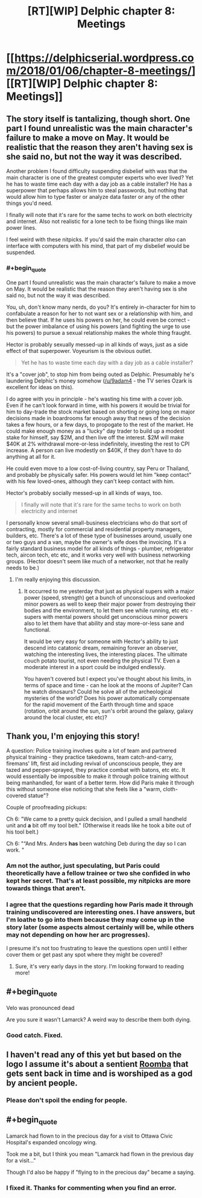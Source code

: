 #+TITLE: [RT][WIP] Delphic chapter 8: Meetings

* [[https://delphicserial.wordpress.com/2018/01/06/chapter-8-meetings/][[RT][WIP] Delphic chapter 8: Meetings]]
:PROPERTIES:
:Author: 9adam4
:Score: 15
:DateUnix: 1515277030.0
:FlairText: RT
:END:

** The story itself is tantalizing, though short. One part I found unrealistic was the main character's failure to make a move on May. It would be realistic that the reason they aren't having sex is she said no, but not the way it was described.

Another problem I found difficulty suspending disbelief with was that the main character is one of the greatest computer experts who ever lived? Yet he has to waste time each day with a day job as a cable installer? He has a superpower that perhaps allows him to steal passwords, but nothing that would allow him to type faster or analyze data faster or any of the other things you'd need.

I finally will note that it's rare for the same techs to work on both electricity and internet. Also not realistic for a lone tech to be fixing things like main power lines.

I feel weird with these nitpicks. If you'd said the main character /also/ can interface with computers with his mind, that part of my disbelief would be suspended.
:PROPERTIES:
:Author: SoylentRox
:Score: 5
:DateUnix: 1515301814.0
:END:

*** #+begin_quote
  One part I found unrealistic was the main character's failure to make a move on May. It would be realistic that the reason they aren't having sex is she said no, but not the way it was described.
#+end_quote

You, uh, don't know many nerds, do you? It's entirely in-character for him to confabulate a reason for her to not want sex or a relationship with him, and then believe that. If he uses his powers on her, he could even be correct - but the power imbalance of using his powers (and fighting the urge to use his powers) to pursue a sexual relationship makes the whole thing fraught.

Hector is probably sexually messed-up in all kinds of ways, just as a side effect of that superpower. Voyeurism is the obvious outlet.

#+begin_quote
  Yet he has to waste time each day with a day job as a cable installer?
#+end_quote

It's a "cover job", to stop him from being outed as Delphic. Presumably he's laundering Delphic's money somehow ([[/u/9adam4]] - the TV series Ozark is excellent for ideas on this).

I do agree with you in principle - he's wasting his time with a cover job. Even if he can't look forward in time, with his powers it would be trivial for him to day-trade the stock market based on shorting or going long on major decisions made in boardrooms far enough away that news of the decision takes a few hours, or a few days, to propogate to the rest of the market. He could make enough money as a "lucky" day trader to build up a modest stake for himself, say $2M, and then live off the interest. $2M will make $40K at 2% withdrawal more-or-less indefinitely, investing the rest to CPI increase. A person can live modestly on $40K, if they don't have to do anything at all for it.

He could even move to a low cost-of-living country, say Peru or Thailand, and probably be physically safer. His powers would let him "keep contact" with his few loved-ones, although they can't keep contact with him.

Hector's probably socially messed-up in all kinds of ways, too.

#+begin_quote
  I finally will note that it's rare for the same techs to work on both electricity and internet
#+end_quote

I personally know several small-business electricians who do that sort of contracting, mostly for commercial and residential property managers, builders, etc. There's a lot of these type of businesses around, usually one or two guys and a van, maybe the owner's wife does the invoicing. It's a fairly standard business model for all kinds of things - plumber, refrigerator tech, aircon tech, etc etc, and it works very well with business networking groups. (Hector doesn't seem like much of a networker, not that he really needs to be.)
:PROPERTIES:
:Author: aeschenkarnos
:Score: 2
:DateUnix: 1515402590.0
:END:

**** I'm really enjoying this discussion.
:PROPERTIES:
:Author: 9adam4
:Score: 2
:DateUnix: 1515418860.0
:END:

***** It occurred to me yesterday that just as physical supers with a major power (speed, strength) get a bunch of unconscious and overlooked minor powers as well to keep their major power from destroying their bodies and the environment, to let them see while running, etc etc - supers with mental powers should get unconscious minor powers also to let them have that ability and stay more-or-less sane and functional.

It would be very easy for someone with Hector's ability to just descend into catatonic dream, remaining forever an observer, watching the interesting lives, the interesting places. The ultimate couch potato tourist, not even needing the physical TV. Even a moderate interest in a sport could be indulged endlessly.

You haven't covered but I expect you've thought about his limits, in terms of space and time - can he look at the moons of Jupiter? Can he watch dinosaurs? Could he solve all of the archeological mysteries of the world? Does his power automatically compensate for the rapid movement of the Earth through time and space (rotation, orbit around the sun, sun's orbit around the galaxy, galaxy around the local cluster, etc etc)?
:PROPERTIES:
:Author: aeschenkarnos
:Score: 2
:DateUnix: 1515448079.0
:END:


** Thank you, I'm enjoying this story!

A question: Police training involves quite a lot of team and partnered physical training - they practice takedowns, team catch-and-carry, firemans' lift, first aid including revival of unconscious people, they are tazed and pepper-sprayed, they practice combat with batons, etc etc. It would essentially be impossible to make it through police training without being manhandled, for want of a better term. How did Paris make it through this without someone else noticing that she feels like a "warm, cloth-covered statue"?

Couple of proofreading pickups:

Ch 6: "We came to a pretty quick decision, and I pulled a small handheld unit and *a* bit off my tool belt." (Otherwise it reads like he took a bite out of his tool belt.)

Ch 6: "“And Mrs. Anders *has* been watching Deb during the day so I can work. "
:PROPERTIES:
:Author: aeschenkarnos
:Score: 3
:DateUnix: 1515302029.0
:END:

*** Am not the author, just speculating, but Paris could theoretically have a fellow trainee or two she confided in who kept her secret. That's at least possible, my nitpicks are more towards things that aren't.
:PROPERTIES:
:Author: SoylentRox
:Score: 2
:DateUnix: 1515302404.0
:END:


*** I agree that the questions regarding how Paris made it through training undiscovered are interesting ones. I have answers, but I'm loathe to go into them because they may come up in the story later (some aspects almost certainly will be, while others may not depending on how her arc progresses).

I presume it's not too frustrating to leave the questions open until I either cover them or get past any spot where they might be covered?
:PROPERTIES:
:Author: 9adam4
:Score: 2
:DateUnix: 1515419067.0
:END:

**** Sure, it's very early days in the story. I'm looking forward to reading more!
:PROPERTIES:
:Author: aeschenkarnos
:Score: 2
:DateUnix: 1515447630.0
:END:


** #+begin_quote
  Velo was pronounced dead
#+end_quote

Are you sure it wasn't Lamarck? A weird way to describe them both dying.
:PROPERTIES:
:Author: sparr
:Score: 2
:DateUnix: 1515280420.0
:END:

*** Good catch. Fixed.
:PROPERTIES:
:Author: 9adam4
:Score: 2
:DateUnix: 1515287728.0
:END:


** I haven't read any of this yet but based on the logo I assume it's about a sentient [[https://www.google.com/search?safe=off&tbm=isch&source=hp&biw=&bih=&ei=ilNVWoe9EYK0_Abf8ryABw&btnG=Search&q=roomba#imgrc=_][Roomba]] that gets sent back in time and is worshiped as a god by ancient people.
:PROPERTIES:
:Author: throwaway234f32423df
:Score: 2
:DateUnix: 1515542004.0
:END:

*** Please don't spoil the ending for people.
:PROPERTIES:
:Author: 9adam4
:Score: 2
:DateUnix: 1515722073.0
:END:


** #+begin_quote
  Lamarck had flown to in the precious day for a visit to Ottawa Civic Hospital's expanded oncology wing.
#+end_quote

Took me a bit, but I think you mean "Lamarck had flown in the previous day for a visit..."

Though I'd also be happy if "flying to in the precious day" became a saying.
:PROPERTIES:
:Author: LazarusRises
:Score: 1
:DateUnix: 1515434424.0
:END:

*** I fixed it. Thanks for commenting when you find an error.
:PROPERTIES:
:Author: 9adam4
:Score: 1
:DateUnix: 1515445573.0
:END:
